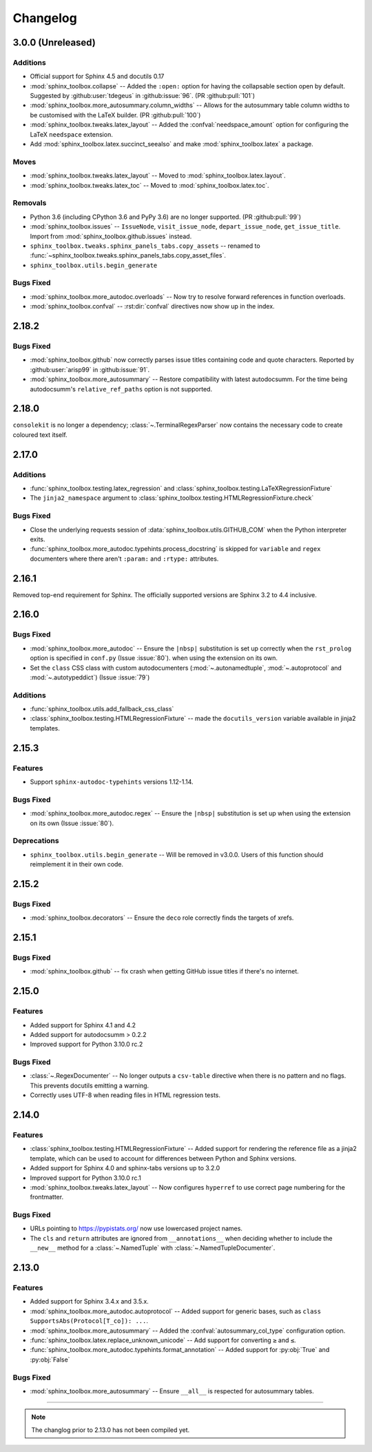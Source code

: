 ===============
Changelog
===============


3.0.0 (Unreleased)
----------------------

Additions
^^^^^^^^^^^

* Official support for Sphinx 4.5 and docutils 0.17
* :mod:`sphinx_toolbox.collapse` -- Added the ``:open:`` option for having the collapsable section open by default. Suggested by :github:user:`tdegeus` in :github:issue:`96`. (PR :github:pull:`101`)
* :mod:`sphinx_toolbox.more_autosummary.column_widths` -- Allows for the autosummary table column widths to be customised with the LaTeX builder. (PR :github:pull:`100`)
* :mod:`sphinx_toolbox.tweaks.latex_layout` -- Added the :confval:`needspace_amount` option for configuring the LaTeX ``needspace`` extension.
* Add :mod:`sphinx_toolbox.latex.succinct_seealso` and make :mod:`sphinx_toolbox.latex` a package.

Moves
^^^^^^^^^^

* :mod:`sphinx_toolbox.tweaks.latex_layout` -- Moved to :mod:`sphinx_toolbox.latex.layout`.
* :mod:`sphinx_toolbox.tweaks.latex_toc` -- Moved to :mod:`sphinx_toolbox.latex.toc`.

Removals
^^^^^^^^

* Python 3.6 (including CPython 3.6 and PyPy 3.6) are no longer supported. (PR :github:pull:`99`)
* :mod:`sphinx_toolbox.issues` -- ``IssueNode``, ``visit_issue_node``, ``depart_issue_node``, ``get_issue_title``. Import from :mod:`sphinx_toolbox.github.issues` instead.
* ``sphinx_toolbox.tweaks.sphinx_panels_tabs.copy_assets`` -- renamed to :func:`~sphinx_toolbox.tweaks.sphinx_panels_tabs.copy_asset_files`.
* ``sphinx_toolbox.utils.begin_generate``

Bugs Fixed
^^^^^^^^^^^

* :mod:`sphinx_toolbox.more_autodoc.overloads` -- Now try to resolve forward references in function overloads.
* :mod:`sphinx_toolbox.confval` -- :rst:dir:`confval` directives now show up in the index.


2.18.2
--------------

Bugs Fixed
^^^^^^^^^^^

* :mod:`sphinx_toolbox.github` now correctly parses issue titles containing code and quote characters. Reported by :github:user:`arisp99` in :github:issue:`91`.
* :mod:`sphinx_toolbox.more_autosummary` -- Restore compatibility with latest autodocsumm. For the time being autodocsumm's ``relative_ref_paths`` option is not supported.


2.18.0
--------------

``consolekit`` is no longer a dependency;
:class:`~.TerminalRegexParser` now contains the necessary code to create coloured text itself.


2.17.0
--------------

Additions
^^^^^^^^^^^

* :func:`sphinx_toolbox.testing.latex_regression` and :class:`sphinx_toolbox.testing.LaTeXRegressionFixture`
* The ``jinja2_namespace`` argument to :class:`sphinx_toolbox.testing.HTMLRegressionFixture.check`


Bugs Fixed
^^^^^^^^^^^

* Close the underlying requests session of :data:`sphinx_toolbox.utils.GITHUB_COM` when the Python interpreter exits.
* :func:`sphinx_toolbox.more_autodoc.typehints.process_docstring` is skipped for ``variable`` and ``regex`` documenters
  where there aren't ``:param:`` and ``:rtype:`` attributes.


2.16.1
--------------

Removed top-end requirement for Sphinx.
The officially supported versions are Sphinx 3.2 to 4.4 inclusive.


2.16.0
--------------

Bugs Fixed
^^^^^^^^^^^^

* :mod:`sphinx_toolbox.more_autodoc` -- Ensure the ``|nbsp|`` substitution is set up correctly when the ``rst_prolog`` option is specified in ``conf.py`` (Issue :issue:`80`).
  when using the extension on its own.
* Set the ``class`` CSS class with custom autodocumenters (:mod:`~.autonamedtuple`, :mod:`~.autoprotocol` and :mod:`~.autotypeddict`) (Issue :issue:`79`)


Additions
^^^^^^^^^^^

* :func:`sphinx_toolbox.utils.add_fallback_css_class`
* :class:`sphinx_toolbox.testing.HTMLRegressionFixture` -- made the ``docutils_version`` variable available in jinja2 templates.

2.15.3
--------------

Features
^^^^^^^^^^^

* Support ``sphinx-autodoc-typehints`` versions 1.12-1.14.


Bugs Fixed
^^^^^^^^^^^^

* :mod:`sphinx_toolbox.more_autodoc.regex` -- Ensure the ``|nbsp|`` substitution is set up
  when using the extension on its own (Issue :issue:`80`).


Deprecations
^^^^^^^^^^^^^^

* ``sphinx_toolbox.utils.begin_generate`` -- Will be removed in v3.0.0.
  Users of this function should reimplement it in their own code.

2.15.2
--------------

Bugs Fixed
^^^^^^^^^^^^

* :mod:`sphinx_toolbox.decorators` -- Ensure the ``deco`` role correctly finds the targets of xrefs.

2.15.1
------------

Bugs Fixed
^^^^^^^^^^^^^

* :mod:`sphinx_toolbox.github` -- fix crash when getting GitHub issue titles if there's no internet.

2.15.0
------------

Features
^^^^^^^^^

* Added support for Sphinx 4.1 and 4.2
* Added support for autodocsumm > 0.2.2
* Improved support for Python 3.10.0 rc.2

Bugs Fixed
^^^^^^^^^^^^^

* :class:`~.RegexDocumenter` -- No longer outputs a ``csv-table`` directive when there is no pattern and no flags. This prevents docutils emitting a warning.
* Correctly uses UTF-8 when reading files in HTML regression tests.

2.14.0
--------

Features
^^^^^^^^^

* :class:`sphinx_toolbox.testing.HTMLRegressionFixture` -- Added support for rendering the reference file as a jinja2 template, which can be used to account for differences between Python and Sphinx versions.
* Added support for Sphinx 4.0 and sphinx-tabs versions up to 3.2.0
* Improved support for Python 3.10.0 rc.1
* :mod:`sphinx_toolbox.tweaks.latex_layout` -- Now configures ``hyperref`` to use correct page numbering for the frontmatter.

Bugs Fixed
^^^^^^^^^^^^^

* URLs pointing to https://pypistats.org/ now use lowercased project names.
* The ``cls`` and ``return`` attributes are ignored from ``__annotations__`` when deciding whether to include the ``__new__`` method for a :class:`~.NamedTuple` with :class:`~.NamedTupleDocumenter`.


2.13.0
--------

Features
^^^^^^^^^^

* Added support for Sphinx 3.4.x and 3.5.x.
* :mod:`sphinx_toolbox.more_autodoc.autoprotocol` -- Added support for generic bases, such as ``class SupportsAbs(Protocol[T_co]): ...``.
* :mod:`sphinx_toolbox.more_autosummary` -- Added the :confval:`autosummary_col_type` configuration option.
* :func:`sphinx_toolbox.latex.replace_unknown_unicode` -- Add support for converting ``≥`` and ``≤``.
* :func:`sphinx_toolbox.more_autodoc.typehints.format_annotation` -- Added support for :py:obj:`True` and :py:obj:`False`

Bugs Fixed
^^^^^^^^^^^^^

* :mod:`sphinx_toolbox.more_autosummary` -- Ensure ``__all__`` is respected for autosummary tables.


-----

.. note:: The changlog prior to 2.13.0 has not been compiled yet.
